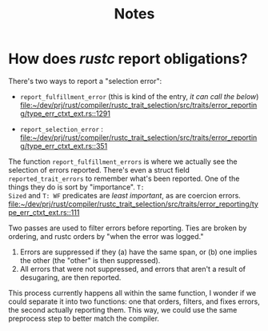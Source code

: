 #+title: Notes

* How does /rustc/ report obligations?

There's two ways to report a "selection error":
- ~report_fulfillment_error~ (this is kind of the entry, /it can call the below/) [[file:~/dev/prj/rust/compiler/rustc_trait_selection/src/traits/error_reporting/type_err_ctxt_ext.rs::1291]]

- ~report_selection_error~ : [[file:~/dev/prj/rust/compiler/rustc_trait_selection/src/traits/error_reporting/type_err_ctxt_ext.rs::351]]

The function ~report_fulfillment_errors~ is where we actually see the selection of
errors reported.  There's even a struct field ~reported_trait_errors~ to remember
what's been reported. One of the things they do is sort by "importance". ~T:
Sized~ and ~T: WF~ predicates are /least important/, as are coercion errors. [[file:~/dev/prj/rust/compiler/rustc_trait_selection/src/traits/error_reporting/type_err_ctxt_ext.rs::111]]

Two passes are used to filter errors before reporting. Ties are broken by
ordering, and rustc orders by "when the error was logged."
1. Errors are suppressed if they (a) have the same span, or (b) one implies the
   other (the "other" is then suppressed).
2. All errors that were not suppressed, and errors that aren't a result of
   desugaring, are then reported.

This process currently happens all within the same function, I wonder if we
could separate it into two functions: one that orders, filters, and fixes
errors, the second actually reporting them. This way, we could use the same
preprocess step to better match the compiler.
